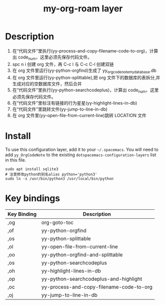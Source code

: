 #+TITLE: my-org-roam layer
# Document tags are separated with "|" char
# The example below contains 2 tags: "layer" and "web service"
# Avaliable tags are listed in <spacemacs_root>/.ci/spacedoc-cfg.edn
# under ":spacetools.spacedoc.config/valid-tags" section.
#+TAGS: layer|web service

# The maximum height of the logo should be 200 pixels.

# TOC links should be GitHub style anchors.
* Table of Contents                                        :TOC_4_gh:noexport:
- [[#description][Description]]
- [[#install][Install]]
- [[#key-bindings][Key bindings]]

* Description
1. 在“代码文件”里执行(yy-process-and-copy-filename-code-to-org)，计算出 code_num，这里必须先保存代码文件。
2. spc n i 创建 org 文件，再 C-c l 与 C-c C-l 创建双链
3. 在 org 文件里运行(yy-python-orgfind)生成了 yy_orgcodenote_my_database.db
4. 在 org 文件里运行(yy-python-splittable),把 org 文件下的数据库的表拆分,并生成对应的空数据库文件，然后合并
5. 在“代码文件”里执行(yy-python-searchcodeplus)，计算出 code_num，这里必须先保存代码文件。
6. 在“代码文件”里标注有链接的行为星星(yy-highlight-lines-in-db)
7. 在“代码文件”里跳转文件(yy-jump-to-line-in-db)
8. 在 org 文件里(yy-open-file-from-current-line)跳转 LOCATION 文件
* Install
To use this configuration layer, add it to your =~/.spacemacs=. You will need to
add =yy_OrgCodeNote= to the existing =dotspacemacs-configuration-layers= list in this
file.
#+begin_src shell
sudo apt install sqlite3
# 注意修改python的别名alias python='python3'
sudo ln -s /usr/bin/python3 /usr/local/bin/python
#+end_src

* Key bindings

| Key Binding | Description                              |
|-------------+------------------------------------------|
| ,og         | org-goto-toc                             |
| ,of         | yy-python-orgfind                        |
| ,os         | yy-python-splittable                     |
| ,ol         | yy-open-file-from-current-line           |
| ,oo         | yy-python-orgfind-and-splittable         |
| ,os         | yy-python-searchcodeplus                 |
| ,oh         | yy-highlight-lines-in-db                 |
| ,op         | yy-python-searchcodeplus-and-highlight   |
| ,oc         | yy-process-and-copy-filename-code-to-org |
| ,oj         | yy-jump-to-line-in-db                    |

# Use GitHub URLs if you wish to link a Spacemacs documentation file or its heading.
# Examples:
# [[https://github.com/syl20bnr/spacemacs/blob/master/doc/VIMUSERS.org#sessions]]
# [[https://github.com/syl20bnr/spacemacs/blob/master/layers/%2Bfun/emoji/README.org][Link to Emoji layer README.org]]
# If space-doc-mode is enabled, Spacemacs will open a local copy of the linked file.
